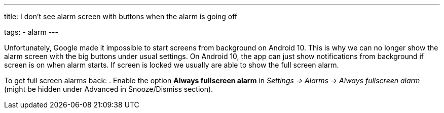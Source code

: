---
title: I don't see alarm screen with buttons when the alarm is going off

tags:
  - alarm
---

Unfortunately, Google made it impossible to start screens from background on Android 10. This is why we can no longer show the alarm screen with the big buttons under usual settings. On Android 10, the app can just show notifications from background if screen is on when alarm starts. If screen is locked we usually are able to show the full screen alarm.

To get full screen alarms back:
. Enable the option *Always fullscreen alarm* in _Settings -> Alarms -> Always fullscreen alarm_ (might be hidden under Advanced in Snooze/Dismiss section).